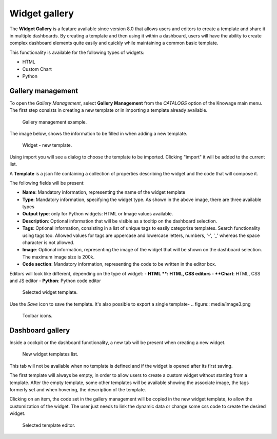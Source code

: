 Widget gallery
###############

The **Widget Gallery** is a feature available since version 8.0 that allows users and editors to create a template and 
share it in multiple dashboards. By creating a template and then using it within a dashboard, users will have the ability 
to create complex dashboard elements quite easily and quickly while maintaining a common basic template.


This functionality is available for the following types of widgets:

-   HTML
-   Custom Chart
-   Python

Gallery management
-------------------

To open the *Gallery Management*, select **Gallery Management** from the *CATALOGS* option of the Knowage main menu.
The first step consists in creating a new template or in importing a template already available.


.. figure:: media/image2_8.1.png

    Gallery management example.

The image below, shows the information to be filled in when adding a new template.


.. figure:: media/newTemplate_8.1.png

    Widget - new template.


Using import you will see a dialog to choose the template to be imported. Clicking "import" it will be added to the current list.

A **Template** is a json file containing a collection of properties describing the widget and the code that will compose it.

The following fields will be present:

-   **Name**: Mandatory information, representing the name of the widget template
-   **Type**: Mandatory information, specifying the widget type. As shown in the above image, there are three available types
-   **Output type**: only for Python widgets: HTML or Image values available.
-   **Description**: Optional information that will be visible as a tooltip on the dashboard selection.
-   **Tags**: Optional information, consisting in a list of unique tags to easily categorize templates. Search functionality using tags too. Allowed values for tags are uppercase and lowercase letters, numbers, '-', '_' whereas the space character is not allowed.
-   **Image**: Optional information, representing the image of the widget that will be shown on the dashboard selection. The maximum image size is 200k.
-   **Code section**: Mandatory information, representing the code to be written in the editor box.

Editors will look like different, depending on the type of widget:
- **HTML **: HTML, CSS editors
- **Chart**: HTML, CSS and JS editor
- **Python**: Python code editor

.. figure:: media/image1.png

    Selected widget template.

Use the *Save* icon to save the template.
It's also possible to export a single template-
.. figure:: media/image3.png

    Toolbar icons.

Dashboard gallery
---------------------------

Inside a cockpit or the dashboard functionality, a new tab will be present when creating a new widget.

.. figure:: media/image4.png

    New widget templates list.

This tab will not be available when no template is defined and if the widget is opened after its first saving.

The first template will always be empty, in order to allow users to create a custom widget without starting from a template.
After the empty template, some other templates will be available showing the associate image, the tags formerly set and when hovering, the description of the template.

Clicking on an item, the code set in the gallery management will be copied in the new widget template, to allow the customization of the widget.
The user just needs to link the dynamic data or change some css code to create the desired widget.

.. figure:: media/image5.png

    Selected template editor.
